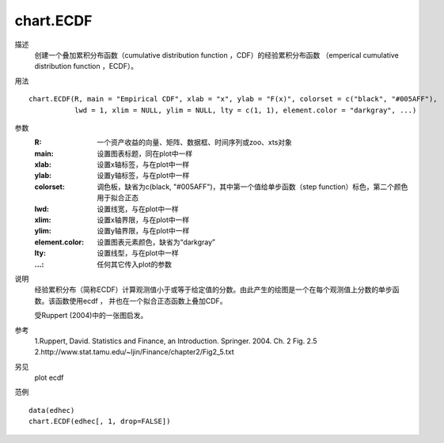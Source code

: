 chart.ECDF
==========
描述
    创建一个叠加累积分布函数（cumulative distribution function ，CDF）的经验累积分布函数
    （emperical cumulative distribution function ，ECDF）。

用法
::

    chart.ECDF(R, main = "Empirical CDF", xlab = "x", ylab = "F(x)", colorset = c("black", "#005AFF"),
               lwd = 1, xlim = NULL, ylim = NULL, lty = c(1, 1), element.color = "darkgray", ...)

参数
    :R: 一个资产收益的向量、矩阵、数据框、时间序列或zoo、xts对象
    :main: 设置图表标题，同在plot中一样
    :xlab: 设置x轴标签，与在plot中一样
    :ylab: 设置y轴标签，与在plot中一样
    :colorset: 调色板，缺省为c(black, "\#005AFF")，其中第一个值给单步函数（step function）标色，第二个颜色用于拟合正态
    :lwd: 设置线宽，与在plot中一样
    :xlim: 设置x轴界限，与在plot中一样
    :ylim: 设置y轴界限，与在plot中一样
    :element.color: 设置图表元素颜色，缺省为“darkgray”
    :lty: 设置线型，与在plot中一样
    :...: 任何其它传入plot的参数

说明
    经验累积分布（简称ECDF）计算观测值小于或等于给定值的分数。由此产生的绘图是一个在每个观测值上分数的单步函数。该函数使用ecdf ，
    并也在一个拟合正态函数上叠加CDF。

    受Ruppert (2004)中的一张图启发。

参考
    1.Ruppert, David. Statistics and Finance, an Introduction. Springer. 2004. Ch. 2 Fig. 2.5
    2.http://www.stat.tamu.edu/~ljin/Finance/chapter2/Fig2_5.txt

另见
    plot ecdf

范例
::

    data(edhec)
    chart.ECDF(edhec[, 1, drop=FALSE])

